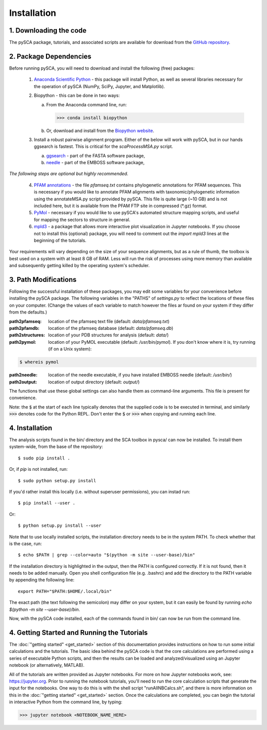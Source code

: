 ============
Installation
============

1. Downloading the code
=======================

The pySCA package, tutorials, and associated scripts are available for download
from the `GitHub repository <https://github.com/ranganathanlab/pySCA>`_.


2. Package Dependencies
=======================

Before running pySCA, you will need to download and install the following
(free) packages:

    1) `Anaconda Scientific Python <https://www.anaconda.com/distribution/>`_
       - this package will install Python, as well as several libraries
       necessary for the operation of pySCA (NumPy, SciPy, Jupyter, and
       Matplotlib).

    2) Biopython - this can be done in two ways:

       a. From the Anaconda command line, run:

          >>> conda install biopython

       b. Or, download and install from the `Biopython website
          <https://biopython.org/wiki/Download>`_.

    3) Install a robust pairwise alignment program. Either of the below will
       work with pySCA, but in our hands ggsearch is fastest. This is critical
       for the `scaProcessMSA.py` script.

       a. `ggsearch
          <http://fasta.bioch.virginia.edu/fasta_www2/fasta_down.shtml>`_ -
          part of the FASTA software package,

       b. `needle <ftp://emboss.open-bio.org/pub/EMBOSS/>`_ - part of the
          EMBOSS software package,

*The following steps are optional but highly recommended.*	

    4) `PFAM annotations
       <ftp://ftp.ebi.ac.uk/pub/databases/Pfam/current_release/database_files/pfamseq.txt.gz>`_ -
       the file `pfamseq.txt` contains phylogenetic annotations for PFAM
       sequences. This is necessary if you would like to annotate PFAM
       alignments with taxonomic/phylogenetic information using the
       annotateMSA.py script provided by pySCA. This file is quite large (~10
       GB) and is not included here, but it is available from the PFAM FTP
       site in compressed (\*.gz) format.

    5) `PyMol <https://pymol.org/2/>`_ - necessary if you would like to
       use pySCA's automated structure mapping scripts, and useful for mapping
       the sectors to structure in general.

    6) `mpld3 <http://mpld3.github.io/>`_ - a package that allows more
       interactive plot visualization in Jupyter notebooks. If you choose not to
       install this (optional) package, you will need to comment out the
       `import mpld3` lines at the beginning of the tutorials.

Your requirements will vary depending on the size of your sequence alignments,
but as a rule of thumb, the toolbox is best used on a system with at least 8 GB
of RAM. Less will run the risk of processes using more memory than available
and subsequently getting killed by the operating system's scheduler.


3. Path Modifications
=====================

Following the successful installation of these packages, you may edit some
variables for your convenience before installing the pySCA package. The
following variables in the "PATHS" of `settings.py` to reflect the locations of
these files on your computer. (Change the values of each variable to match
however the files ar found on your system if they differ from the defaults.)

:path2pfamseq: location of the pfamseq text file (default: `data/pfamseq.txt`)

:path2pfamdb: location of the pfamseq database (default: `data/pfamseq.db`)

:path2structures: location of your PDB structures for analysis (default:
                  `data/`)

:path2pymol: location of your PyMOL executable (default: `/usr/bin/pymol`). If
             you don't know where it is, try running (if on a Unix system):

.. code-block:: shell
 
  $ whereis pymol

:path2needle: location of the needle executable, if you have installed EMBOSS
              needle (default: `/usr/bin/`)

:path2output: location of output directory (default: `output/`)

The functions that use these global settings can also handle them as
command-line arguments. This file is present for convenience.

Note: the :code:`$` at the start of each line typically denotes that the
supplied code is to be executed in terminal, and similarly :code:`>>>` denotes
code for the Python REPL. Don't enter the :code:`$`  or :code:`>>>` when
copying and running each line.


4. Installation
===============

The analysis scripts found in the bin/ directory and the SCA toolbox in pysca/
can now be installed. To install them system-wide, from the base of the
repository::

  $ sudo pip install .

Or, if `pip` is not installed, run::

  $ sudo python setup.py install

If you'd rather install this locally (i.e. without superuser permissions), you
can instad run::
  
  $ pip install --user .

Or::

  $ python setup.py install --user

Note that to use locally installed scripts, the installation directory needs to
be in the system PATH. To check whether that is the case, run::

  $ echo $PATH | grep --color=auto "$(python -m site --user-base)/bin"

If the installation directory is highlighted in the output, then the PATH is
configured correctly. If it is not found, then it needs to be added manually.
Open you shell configuration file (e.g. .bashrc) and add the directory to the
PATH variable by appending the following line::

  export PATH="$PATH:$HOME/.local/bin"

The exact path (the text following the semicolon) may differ on your system,
but it can easily be found by running `echo $(python -m site --user-base)/bin`.

Now, with the pySCA code installed, each of the commands found in bin/ can now
be run from the command line.


4. Getting Started and Running the Tutorials
============================================

The :doc:`"getting started" <get_started>` section of this documentation
provides instructions on how to run some initial calculations and the
tutorials. The basic idea behind the pySCA code is that the core calculations
are performed using a series of executable Python scripts, and then the results
can be loaded and analyzed/visualized using an Jupyter notebook (or
alternatively, MATLAB).

All of the tutorials are written provided as Jupyter notebooks. For more on
how Jupyter notebooks work, see: `<https://jupyter.org>`_. Prior to running the
notebook tutorials, you'll need to run the core calculation scripts that
generate the input for the notebooks. One way to do this is with the shell
script "runAllNBCalcs.sh", and there is more information on this in the
:doc:`"getting started" <get_started>` section. Once the calculations are
completed, you can begin the tutorial in interactive Python from the command
line, by typing:

>>> jupyter notebook <NOTEBOOK_NAME_HERE>

